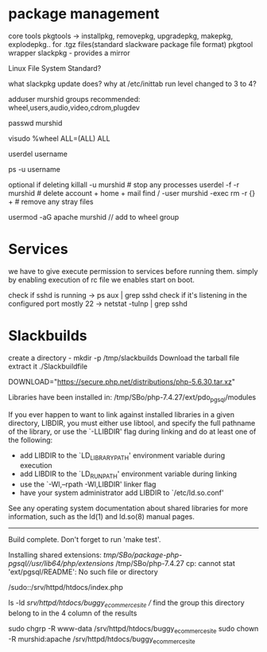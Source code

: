 * package management

core tools
pkgtools -> installpkg, removepkg, upgradepkg, makepkg, explodepkg.. for .tgz files(standard slackware package file format)
pkgtool wrapper
slackpkg - provides a mirror

Linux File System Standard?

what slackpkg update does?
why at /etc/inittab run level changed to 3 to 4?

adduser murshid
groups recommended: wheel,users,audio,video,cdrom,plugdev

passwd murshid

visudo
%wheel  ALL=(ALL)       ALL

userdel username

ps -u username

optional if deleting
killall -u murshid           # stop any processes
userdel -f -r murshid        # delete account + home + mail
find / -user murshid -exec rm -r {} + # remove any stray files

usermod -aG apache murshid // add to wheel group

* Services

we have to give execute permission to services before running them.
simply by enabling execution of rc file we enables start on boot.

check if sshd is running -> ps aux | grep sshd
check if it's listening in the configured port mostly 22 -> netstat -tulnp | grep sshd    


* Slackbuilds

create a directory - mkdir -p /tmp/slackbuilds 
Download the tarball file
extract it 
./Slackbuildfile

DOWNLOAD="https://secure.php.net/distributions/php-5.6.30.tar.xz"

Libraries have been installed in:
   /tmp/SBo/php-7.4.27/ext/pdo_pgsql/modules

If you ever happen to want to link against installed libraries
in a given directory, LIBDIR, you must either use libtool, and
specify the full pathname of the library, or use the `-LLIBDIR'
flag during linking and do at least one of the following:
   - add LIBDIR to the `LD_LIBRARY_PATH' environment variable
     during execution
   - add LIBDIR to the `LD_RUN_PATH' environment variable
     during linking
   - use the `-Wl,--rpath -Wl,LIBDIR' linker flag
   - have your system administrator add LIBDIR to `/etc/ld.so.conf'

See any operating system documentation about shared libraries for
more information, such as the ld(1) and ld.so(8) manual pages.
----------------------------------------------------------------------

Build complete.
Don't forget to run 'make test'.

Installing shared extensions:     /tmp/SBo/package-php-pgsql//usr/lib64/php/extensions/
/tmp/SBo/php-7.4.27
cp: cannot stat 'ext/pgsql/README': No such file or directory


/sudo::/srv/httpd/htdocs/index.php

ls -ld /srv/httpd/htdocs/buggy_ecommerce_site // find the group this directory belong to in the 4 column of the results

sudo chgrp -R www-data /srv/httpd/htdocs/buggy_ecommerce_site
sudo chown -R murshid:apache /srv/httpd/htdocs/buggy_ecommerce_site
